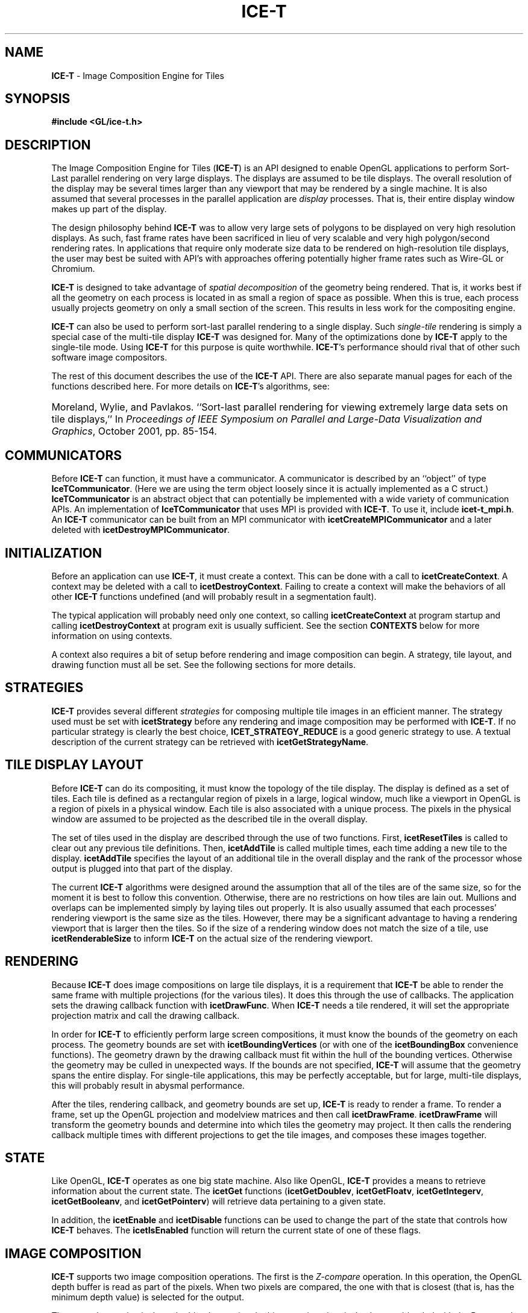 .\" -*- nroff -*-
.ig
Documentation for the Image Composition Engine for Tiles (ICE-T).

Copyright (C) 2000-2002 Sandia National Laboratories

Id
..
.TH ICE-T 7 "July 23, 2003" "Sandia National Labs" "ICE-T User's Guide"
.SH NAME
.B ICE-T
\- Image Composition Engine for Tiles
.SH SYNOPSIS
.nf
.B #include <GL/ice-t.h>
.fi
.SH DESCRIPTION
The Image Composition Engine for Tiles
.RB ( ICE-T )
is an API designed to enable OpenGL applications to perform Sort-Last
parallel rendering on very large displays.  The displays are assumed to be
tile displays.  The overall resolution of the display may be several times
larger than any viewport that may be rendered by a single machine.  It is
also assumed that several processes in the parallel application are
.I display
processes.  That is, their entire display window makes up part of the
display.
.PP
The design philosophy behind
.B ICE-T
was to allow very large sets of polygons to be displayed on very high
resolution displays.  As such, fast frame rates have been sacrificed in
lieu of very scalable and very high polygon/second rendering rates.  In
applications that require only moderate size data to be rendered on
high-resolution tile displays, the user may best be suited with API's with
approaches offering potentially higher frame rates such as Wire-GL or
Chromium.
.PP
.B ICE-T
is designed to take advantage of
.I spatial decomposition
of the geometry being rendered.  That is, it works best if all the geometry
on each process is located in as small a region of space as possible.  When
this is true, each process usually projects geometry on only a small
section of the screen.  This results in less work for the compositing
engine.
.PP
.B ICE-T
can also be used to perform sort-last parallel rendering to a single
display.  Such
.I single-tile
rendering is simply a special case of the multi-tile display
.B ICE-T
was designed for.  Many of the optimizations done by
.B ICE-T
apply to the single-tile mode.  Using
.B ICE-T
for this purpose is quite worthwhile.
.BR ICE-T 's
performance should rival that of other such software image compositors.
.PP
The rest of this document describes the use of the
.B ICE-T
API.  There are also separate manual pages for each of the functions
described here.  For more details on
.BR ICE-T 's
algorithms, see:
.HP 4
Moreland, Wylie, and Pavlakos.  ``Sort-last parallel rendering for viewing
extremely large data sets on tile displays,'' In
.IR "Proceedings of IEEE Symposium on Parallel and Large-Data Visualization and Graphics" ,
October 2001, pp. 85-154.
.SH COMMUNICATORS
Before
.B ICE-T
can function, it must have a communicator.  A communicator is described by
an ``object'' of type
.BR IceTCommunicator .
(Here we are using the term object loosely since it is actually implemented
as a C struct.)
.B IceTCommunicator
is an abstract object that can potentially be implemented with a wide
variety of communication APIs.  An implementation of
.B IceTCommunicator
that uses MPI is provided with
.BR ICE-T .
To use it, include
.BR icet-t_mpi.h .
An
.B ICE-T
communicator can be built from an MPI communicator with
.B icetCreateMPICommunicator
and a later deleted with
.BR icetDestroyMPICommunicator .
.SH INITIALIZATION
Before an application can use
.BR ICE-T ,
it must create a context.  This can be done with a call to
.BR icetCreateContext .
A context may be deleted with a call to
.BR icetDestroyContext .
Failing to create a context will make the behaviors of all other
.B ICE-T
functions undefined (and will probably result in a segmentation fault).
.PP
The typical application will probably need only one context, so calling
.B icetCreateContext
at program startup and calling
.B icetDestroyContext
at program exit is usually sufficient.  See the section
.B CONTEXTS
below for more information on using contexts.
.PP
A context also requires a bit of setup before rendering and image
composition can begin.  A strategy, tile layout, and drawing function must
all be set.  See the following sections for more details.
.SH STRATEGIES
.B ICE-T
provides several different
.I strategies
for composing multiple tile images in an efficient manner.  The strategy
used must be set with
.B icetStrategy
before any rendering and image composition may be performed with
.BR ICE-T .
If no particular strategy is clearly the best choice,
.B ICET_STRATEGY_REDUCE
is a good generic strategy to use.  A textual description of the current
strategy can be retrieved with
.BR icetGetStrategyName .
.SH TILE DISPLAY LAYOUT
Before
.B ICE-T
can do its compositing, it must know the topology of the tile display.  The
display is defined as a set of tiles.  Each tile is defined as a
rectangular region of pixels in a large, logical window, much like a
viewport in OpenGL is a region of pixels in a physical window.  Each tile
is also associated with a unique process.  The pixels in the physical
window are assumed to be projected as the described tile in the overall
display.
.PP
The set of tiles used in the display are described through the use of two
functions.  First,
.B icetResetTiles
is called to clear out any previous tile definitions.  Then,
.B icetAddTile
is called multiple times, each time adding a new tile to the display.
.B icetAddTile
specifies the layout of an additional tile in the overall display and the
rank of the processor whose output is plugged into that part of the display.
.PP
The current
.B ICE-T
algorithms were designed around the assumption that all of the tiles are of
the same size, so for the moment it is best to follow this convention.
Otherwise, there are no restrictions on how tiles are lain out.  Mullions
and overlaps can be implemented simply by laying tiles out properly.  It is
also usually assumed that each processes' rendering viewport is the same
size as the tiles.  However, there may be a significant advantage to having
a rendering viewport that is larger then the tiles.  So if the size of a
rendering window does not match the size of a tile, use
.B icetRenderableSize
to inform
.B ICE-T
on the actual size of the rendering viewport.
.SH RENDERING
Because
.B ICE-T
does image compositions on large tile displays, it is a requirement that
.B ICE-T
be able to render the same frame with multiple projections (for the various
tiles).  It does this through the use of callbacks.  The application sets
the drawing callback function with
.BR icetDrawFunc .
When
.B ICE-T
needs a tile rendered, it will set the appropriate projection matrix and
call the drawing callback.
.PP
In order for
.B ICE-T
to efficiently perform large screen compositions, it must know the bounds
of the geometry on each process.  The geometry bounds are set with
.B icetBoundingVertices
(or with one of the
.B icetBoundingBox
convenience functions).  The geometry drawn by the drawing callback must
fit within the hull of the bounding vertices.  Otherwise the geometry may
be culled in unexpected ways.  If the bounds are not specified,
.B ICE-T
will assume that the geometry spans the entire display.  For single-tile
applications, this may be perfectly acceptable, but for large, multi-tile
displays, this will probably result in abysmal performance.
.PP
After the tiles, rendering callback, and geometry bounds are set up,
.B ICE-T
is ready to render a frame.  To render a frame, set up the OpenGL
projection and modelview matrices and then call
.BR icetDrawFrame .
.B icetDrawFrame
will transform the geometry bounds and determine into which tiles the
geometry may project.  It then calls the rendering callback
multiple times with different projections to get the tile images, and
composes these images together.
.SH STATE
Like OpenGL,
.B ICE-T
operates as one big state machine.  Also like OpenGL,
.B ICE-T
provides a means to retrieve information about the current state.  The
.B icetGet
functions
.RB ( icetGetDoublev ", " icetGetFloatv ", " icetGetIntegerv ", "
.BR icetGetBooleanv ", and " icetGetPointerv )
will retrieve data pertaining to a given state.
.PP
In addition, the
.BR icetEnable " and " icetDisable
functions can be used to change the part of the state that controls how
.B ICE-T
behaves.  The
.B icetIsEnabled
function will return the current state of one of these flags.
.SH IMAGE COMPOSITION
.B ICE-T
supports two image composition operations.  The first is the
.I Z-compare
operation.  In this operation, the OpenGL depth buffer is read as part of
the pixels.  When two pixels are compared, the one with that is closest
(that is, has the minimum depth value) is selected for the output.
.PP
The second operation is the
.I color blend
operation.  In this operation, the pixel colors are blended with the Porter
and Duff OVER operator (or equivocally the UNDER operator depending on
which is on top).  See Porter and Duff, SIGGRAPH 1984 for more information
on how this color blending operation works.  This composition operation is
not commutative; that is, order matters.  Therefore, when using the
.I color blend
operation, it is wise to enable
.B ICET_ORDERED_COMPOSITE
and specify a composite order.  See
.B icetCompositeOrder
for more details.
.PP
The image composition method is chosen implicitly by which buffers
.B ICE-T
is asked to compose.  If a depth buffer is selected as an input buffer,
then Z-compare is used.  If a depth buffer is not selected as an input
buffer, then color blending is used.  This scheme was chosen because color
blending makes no sense on a depth buffer, and Z comparison makes no sense
without a depth buffer.  The input (and output) buffer may be selected with
.BR icetInputOutputBuffers .
.SH DATA REPLICATION
.B ICE-T
supports K-way data replication.  That is, if two or more processors draw
exactly the same geometry,
.B ICE-T
can use this to its advantage to reduce the amount of image composition
work that is required.  Groups of processors that share data can be
specified with the
.BR icetDataReplicationGroup " and " icetDataReplicationGroupColor
functions.
.SH TIMING
.B ICE-T
keeps several timing statistics for testing purposes and for monitoring by
user applications.  The timing statistics are stored in a set of state
parameters which can be retrieved with the
.B icetGet
functions.  The following statistics are available:
.TP 23
.B ICET_RENDER_TIME
Time spent in the rendering callback.
.TP
.B ICET_BUFFER_READ_TIME
Time spent while reading OpenGL buffers.
.TP
.B ICET_BUFFER_WRITE_TIME
Time spent while writing OpenGL buffers.
.TP
.B ICET_COMPRESS_TIME
Time spent compressing image data with active pixel encoding.
.TP
.B ICET_COMPARE_TIME
Time spent performing Z comparisons.
.TP
.B ICET_COMPOSITE_TIME
Total time spent compositing images.
.TP
.B ICET_TOTAL_DRAW_TIME
Total time spent in the last call to
.BR icetDrawFrame .
.TP
.B ICET_BYTES_SENT
Total number of bytes sent while transferring images.
.PP
All of these statistics are reset at the begining of a call to
.BR icetDrawFrame .
They are also all local to each processor.  So, for example,
.B ICET_TOTAL_DRAW_TIME
may give a smaller than expected time if the calling processor had less
work to do than others.  Except for
.BR ICET_BYTES_SENT ,
all these statistics are given in seconds and stored as doubles.
.SH DIAGNOSTICS AND ERRORS
.B ICE-T
has two mechanisms to deal with anomalous conditions: diagnostics and
errors.  During its operation,
.B ICE-T
has the ability to print diagnostic messages to standard output.  Use
.B icetDiagnostics
to set which diagnostics are printed.  Also, if an anomalous condition
occurs,
.B ICE-T
will set an error flag.  This flag can be retrieved with
.BR icetGetError .
.SH CONTEXTS
It is conceivable that
.B ICE-T
may be used in several configurations at one time.  A user may, for example,
wish to swap between separate tile layouts.  This functionality is
facilitated by contexts.  Each context has its own state.  At any given
point in time, a single context is in use.  Contexts may be changed to swap
states quickly.
.PP
When
.B ICE-T
is initialized, a default context is created.  Additional contexts may be
created with
.B icetCreateContext
and destroyed with
.BR icetDestroyContext .
A handle for the current context can be retrieved with
.BR icetGetContext ,
and the context may be changed with
.BR icetSetContext .
Also, an entire state may be copied from one context to another with
.BR icetCopyState .
.SH COPYRIGHT
Copyright \(co 2003 Sandia Corporation
.br
Under the terms of Contract DE-AC04-94AL85000, there is a non-exclusive
license for use of this work by or on behalf of the U.S. Government.
Redistribution and use in source and binary forms, with or without
modification, are permitted provided that this Notice and any statement of
authorship are reproduced on all copies.
.SH SEE ALSO
.BR ICE-T_buckets


\" These are emacs settings that go at the end of the file.
\" Local Variables:
\" writestamp-format:"%B %e, %Y"
\" writestamp-prefix:"7 \""
\" writestamp-suffix:"\" \"Sandia National Labs\""
\" End:
